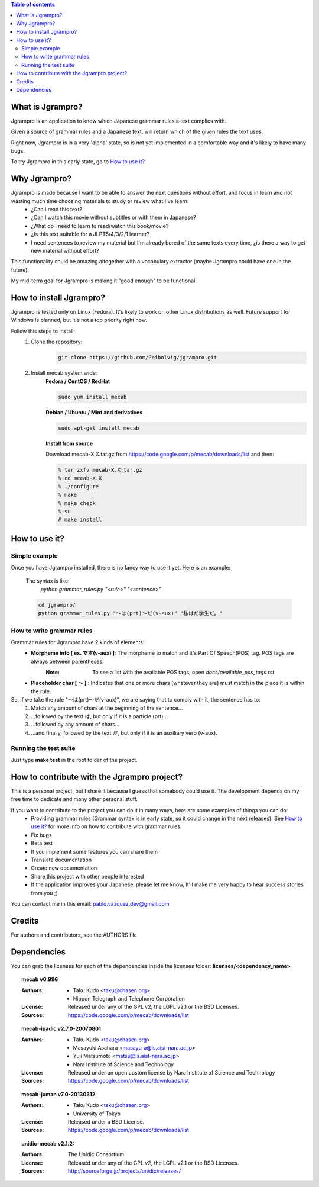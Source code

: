 .. contents:: Table of contents

=================
What is Jgrampro?
=================
Jgrampro is an application to know which Japanese grammar rules a text complies with.

Given a source of grammar rules and a Japanese text, will return which of the given rules the text uses.

Right now, Jgrampro is in a very 'alpha' state, so is not yet implemented in a comfortable way and it's likely to have many bugs.

To try Jgrampro in this early state, go to `How to use it?`_

=============
Why Jgrampro?
=============
Jgrampro is made because I want to be able to answer the next questions without effort, and focus in learn and not wasting much time choosing materials to study or review what I've learn:
    * ¿Can I read this text?
    * ¿Can I watch this movie without subtitles or with them in Japanese?
    * ¿What do I need to learn to read/watch this book/movie?
    * ¿Is this text suitable for a JLPT5/4/3/2/1 learner?
    * I need sentences to review my material but I'm already bored of the same texts every time, ¿is there a way to get new material without effort?

This functionality could be amazing altogether with a vocabulary extractor (maybe Jgrampro could have one in the future).

My mid-term goal for Jgrampro is making it "good enough" to be functional.

========================
How to install Jgrampro?
========================
Jgrampro is tested only on Linux (Fedora). It's likely to work on other Linux distributions as well.
Future support for Windows is planned, but it's not a top priority right now.

Follow this steps to install:
    #. Clone the repository: 
        .. code::

            git clone https://github.com/Peibolvig/jgrampro.git

    #. Install mecab system wide:
        **Fedora / CentOS / RedHat**

        .. code::

            sudo yum install mecab

        **Debian / Ubuntu / Mint and derivatives**

        .. code::

            sudo apt-get install mecab

        **Install from source**
        
        Download mecab-X.X.tar.gz from https://code.google.com/p/mecab/downloads/list and then:

        .. code::

            % tar zxfv mecab-X.X.tar.gz
            % cd mecab-X.X
            % ./configure 
            % make
            % make check
            % su
            # make install

==============
How to use it?
==============
~~~~~~~~~~~~~~
Simple example
~~~~~~~~~~~~~~
Once you have Jgrampro installed, there is no fancy way to use it yet.
Here is an example:

    The syntax is like: 
        *python grammar_rules.py "<rule>" "<sentence>"*

    .. code::

        cd jgrampro/
        python grammar_rules.py "〜は(prt)〜だ(v-aux)" "私はだ学生だ。"
         

~~~~~~~~~~~~~~~~~~~~~~~~~~
How to write grammar rules
~~~~~~~~~~~~~~~~~~~~~~~~~~
Grammar rules for Jgrampro have 2 kinds of elements:
    * **Morpheme info [ ex. です(v-aux) ]**: The morpheme to match and it's Part Of Speech(POS) tag. POS tags are always between parentheses.
        :Note: To see a list with the available POS tags, open *docs/available_pos_tags.rst*
    * **Placeholder char [ 〜 ]** : Indicates that one or more chars (whatever they are) must match in the place it is within the rule.

So, if we take the rule "〜は(prt)〜だ(v-aux)", we are saying that to comply with it, the sentence has to:
    1. Match any amount of chars at the beginning of the sentence...
    2. ...followed by the text は, but only if it is a particle (prt)...
    3. ...followed by any amount of chars...
    4. ...and finally, followed by the text だ, but only if it is an auxiliary verb (v-aux).

~~~~~~~~~~~~~~~~~~~~~~
Running the test suite
~~~~~~~~~~~~~~~~~~~~~~
Just type **make test** in the root folder of the project.

============================================
How to contribute with the Jgrampro project?
============================================
This is a personal project, but I share it because I guess that somebody could use it.
The development depends on my free time to dedicate and many other personal stuff.

If you want to contribute to the project you can do it in many ways, here are some examples of things you can do:
    * Providing grammar rules (Grammar syntax is in early state, so it could change in the next releases). See `How to use it?`_ for more info on how to contribute with grammar rules.
    * Fix bugs
    * Beta test
    * If you implement some features you can share them
    * Translate documentation
    * Create new documentation
    * Share this project with other people interested
    * If the application improves your Japanese, please let me know, It'll make me very happy to hear success stories from you ;)

You can contact me in this email: pablo.vazquez.dev@gmail.com

=======
Credits
=======
For authors and contributors, see the AUTHORS file

============
Dependencies
============
You can grab the licenses for each of the dependencies inside the
licenses folder: **licenses/<dependency_name>**

.. topic:: mecab v0.996

    :Authors:
        * Taku Kudo <taku@chasen.org>
        * Nippon Telegraph and Telephone Corporation
    :License: Released under any of the GPL v2, the LGPL v2.1 or the BSD Licenses.
    :Sources: https://code.google.com/p/mecab/downloads/list

.. topic:: mecab-ipadic v2.7.0-20070801

    :Authors:
        * Taku Kudo <taku@chasen.org>
        * Masayuki Asahara <masayu-a@is.aist-nara.ac.jp>
        * Yuji Matsumoto <matsu@is.aist-nara.ac.jp>
        * Nara Institute of Science and Technology
    :License: Released under an open custom license by Nara Institute of Science and Technology
    :Sources: https://code.google.com/p/mecab/downloads/list

.. topic:: mecab-juman v7.0-20130312:

    :Authors:
        * Taku Kudo <taku@chasen.org>
        * University of Tokyo
    :License: Released under a BSD License.
    :Sources: https://code.google.com/p/mecab/downloads/list

.. topic:: unidic-mecab v2.1.2:

    :Authors: The Unidic Consortium
    :License: Released under any of the GPL v2, the LGPL v2.1 or the BSD Licenses.
    :Sources: http://sourceforge.jp/projects/unidic/releases/
